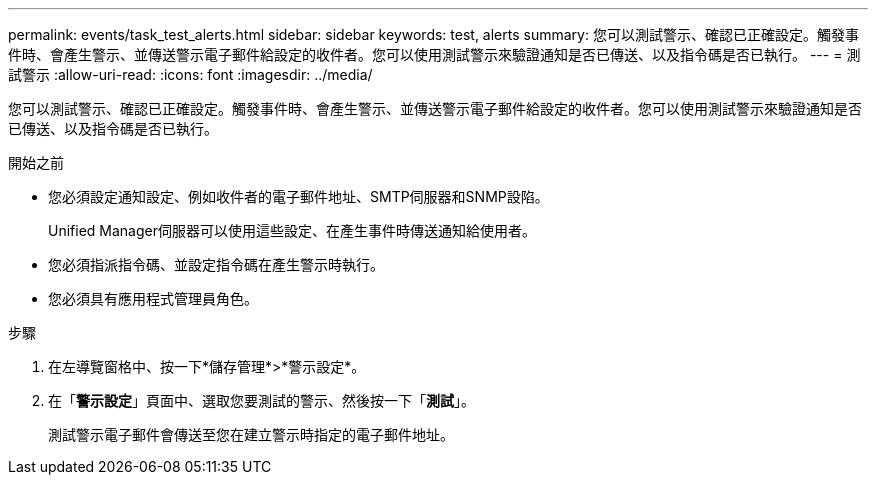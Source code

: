 ---
permalink: events/task_test_alerts.html 
sidebar: sidebar 
keywords: test, alerts 
summary: 您可以測試警示、確認已正確設定。觸發事件時、會產生警示、並傳送警示電子郵件給設定的收件者。您可以使用測試警示來驗證通知是否已傳送、以及指令碼是否已執行。 
---
= 測試警示
:allow-uri-read: 
:icons: font
:imagesdir: ../media/


[role="lead"]
您可以測試警示、確認已正確設定。觸發事件時、會產生警示、並傳送警示電子郵件給設定的收件者。您可以使用測試警示來驗證通知是否已傳送、以及指令碼是否已執行。

.開始之前
* 您必須設定通知設定、例如收件者的電子郵件地址、SMTP伺服器和SNMP設陷。
+
Unified Manager伺服器可以使用這些設定、在產生事件時傳送通知給使用者。

* 您必須指派指令碼、並設定指令碼在產生警示時執行。
* 您必須具有應用程式管理員角色。


.步驟
. 在左導覽窗格中、按一下*儲存管理*>*警示設定*。
. 在「*警示設定*」頁面中、選取您要測試的警示、然後按一下「*測試*」。
+
測試警示電子郵件會傳送至您在建立警示時指定的電子郵件地址。


